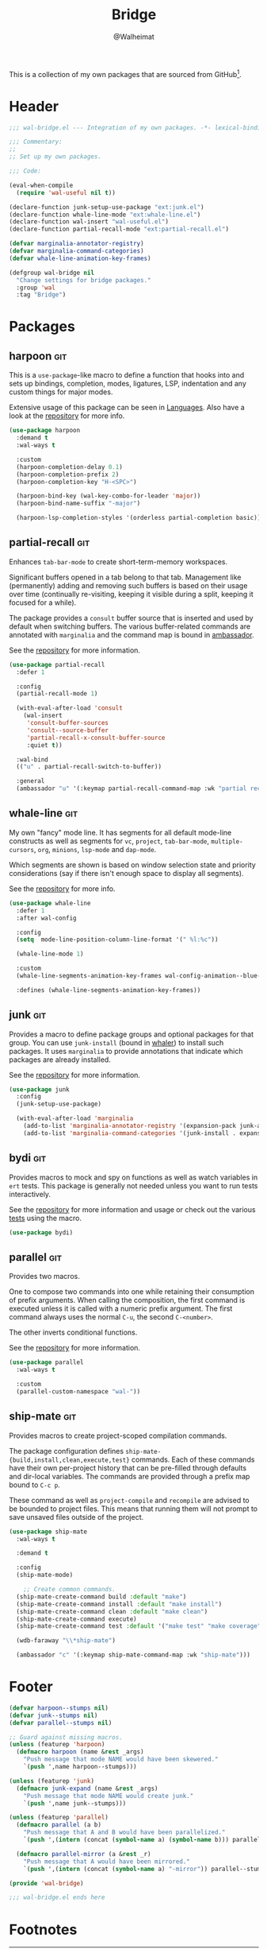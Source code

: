 #+TITLE: Bridge
#+AUTHOR: @Walheimat
#+PROPERTY: header-args:emacs-lisp :tangle (wal-tangle-target)
#+TAGS: { package : builtin(b) melpa(m) gnu(e) nongnu(n) git(g) }

This is a collection of my own packages that are sourced from
GitHub[fn:1].

* Header
:PROPERTIES:
:VISIBILITY: folded
:END:

#+BEGIN_SRC emacs-lisp
;;; wal-bridge.el --- Integration of my own packages. -*- lexical-binding: t -*-

;;; Commentary:
;;
;; Set up my own packages.

;;; Code:

(eval-when-compile
  (require 'wal-useful nil t))

(declare-function junk-setup-use-package "ext:junk.el")
(declare-function whale-line-mode "ext:whale-line.el")
(declare-function wal-insert "wal-useful.el")
(declare-function partial-recall-mode "ext:partial-recall.el")

(defvar marginalia-annotator-registry)
(defvar marginalia-command-categories)
(defvar whale-line-animation-key-frames)

(defgroup wal-bridge nil
  "Change settings for bridge packages."
  :group 'wal
  :tag "Bridge")
#+END_SRC

* Packages

** harpoon                                                              :git:
:PROPERTIES:
:UNNUMBERED: t
:END:

This is a =use-package=-like macro to define a function that hooks
into and sets up bindings, completion, modes, ligatures, LSP,
indentation and any custom things for major modes.

Extensive usage of this package can be seen in [[file:wal-lang.org][Languages]]. Also have a
look at the [[https://github.com/Walheimat/harpoon][repository]] for more info.

#+begin_src emacs-lisp
(use-package harpoon
  :demand t
  :wal-ways t

  :custom
  (harpoon-completion-delay 0.1)
  (harpoon-completion-prefix 2)
  (harpoon-completion-key "H-<SPC>")

  (harpoon-bind-key (wal-key-combo-for-leader 'major))
  (harpoon-bind-name-suffix "-major")

  (harpoon-lsp-completion-styles '(orderless partial-completion basic)))
#+end_src

** partial-recall                                                       :git:
:PROPERTIES:
:UNNUMBERED: t
:END:

Enhances =tab-bar-mode= to create short-term-memory workspaces.

Significant buffers opened in a tab belong to that tab. Management
like (permanently) adding and removing such buffers is based on their
usage over time (continually re-visiting, keeping it visible during a
split, keeping it focused for a while).

The package provides a =consult= buffer source that is inserted and
used by default when switching buffers. The various buffer-related
commands are annotated with =marginalia= and the command map is bound
in [[file:wal-key-bindings.org::*Ambassador][ambassador]].

See the [[https://github.com/Walheimat/partial-recall][repository]] for more information.

#+begin_src emacs-lisp
(use-package partial-recall
  :defer 1

  :config
  (partial-recall-mode 1)

  (with-eval-after-load 'consult
    (wal-insert
     'consult-buffer-sources
     'consult--source-buffer
     'partial-recall-x-consult-buffer-source
     :quiet t))

  :wal-bind
  (("u" . partial-recall-switch-to-buffer))

  :general
  (ambassador "u" '(:keymap partial-recall-command-map :wk "partial recall")))
#+end_src

** whale-line                                                           :git:
:PROPERTIES:
:UNNUMBERED: t
:END:

My own "fancy" mode line. It has segments for all default mode-line
constructs as well as segments for =vc=, =project=, =tab-bar-mode=,
=multiple-cursors=, =org=, =minions=, =lsp-mode= and =dap-mode=.

Which segments are shown is based on window selection state and
priority considerations (say if there isn't enough space to display
all segments).

See the [[https://github.com/Walheimat/whale-line][repository]] for more info.

#+BEGIN_SRC emacs-lisp
(use-package whale-line
  :defer 1
  :after wal-config

  :config
  (setq  mode-line-position-column-line-format '(" %l:%c"))

  (whale-line-mode 1)

  :custom
  (whale-line-segments-animation-key-frames wal-config-animation--blue-whale-key-frames)

  :defines (whale-line-segments-animation-key-frames))
#+END_SRC

** junk                                                                 :git:
:PROPERTIES:
:UNNUMBERED: t
:END:

Provides a macro to define package groups and optional packages for
that group. You can use =junk-install= (bound in [[file:wal-key-bindings.org::*Whaler][whaler]]) to install
such packages. It uses =marginalia= to provide annotations that
indicate which packages are already installed.

See the [[https://github.com/Walheimat/junk][repository]] for more information.

#+begin_src emacs-lisp
(use-package junk
  :config
  (junk-setup-use-package)

  (with-eval-after-load 'marginalia
    (add-to-list 'marginalia-annotator-registry '(expansion-pack junk-annotate builtin none))
    (add-to-list 'marginalia-command-categories '(junk-install . expansion-pack))))
#+end_src

** bydi                                                                 :git:
:PROPERTIES:
:UNNUMBERED: t
:END:

Provides macros to mock and spy on functions as well as watch
variables in =ert= tests. This package is generally not needed unless
you want to run tests interactively.

See the [[https://github.com/Walheimat/bydi][repository]] for more information and usage or check out the
various [[file:../test/][tests]] using the macro.

#+BEGIN_SRC emacs-lisp
(use-package bydi)
#+END_SRC

** parallel                                                             :git:
:PROPERTIES:
:UNNUMBERED: t
:END:

Provides two macros.

One to compose two commands into one while retaining their consumption
of prefix arguments. When calling the composition, the first command
is executed unless it is called with a numeric prefix argument. The
first command always uses the normal =C-u=, the second =C-<number>=.

The other inverts conditional functions.

See the [[https://github.com/Walheimat/parallel][repository]] for more information.

#+begin_src emacs-lisp
(use-package parallel
  :wal-ways t

  :custom
  (parallel-custom-namespace "wal-"))
#+end_src

** ship-mate                                                            :git:
:PROPERTIES:
:UNNUMBERED: t
:END:

Provides macros to create project-scoped compilation commands.

The package configuration defines
=ship-mate-{build,install,clean,execute,test}= commands. Each of these
commands have their own per-project history that can be pre-filled
through defaults and dir-local variables. The commands are provided
through a prefix map bound to =C-c p=.

These command as well as =project-compile= and =recompile= are advised
to be bounded to project files. This means that running them will not
prompt to save unsaved files outside of the project.

#+begin_src emacs-lisp
(use-package ship-mate
  :wal-ways t

  :demand t

  :config
  (ship-mate-mode)

    ;; Create common commands.
  (ship-mate-create-command build :default "make")
  (ship-mate-create-command install :default "make install")
  (ship-mate-create-command clean :default "make clean")
  (ship-mate-create-command execute)
  (ship-mate-create-command test :default '("make test" "make coverage"))

  (wdb-faraway "\\*ship-mate")

  (ambassador "c" '(:keymap ship-mate-command-map :wk "ship-mate")))
#+end_src

* Footer
:PROPERTIES:
:VISIBILITY: folded
:END:

#+BEGIN_SRC emacs-lisp
(defvar harpoon--stumps nil)
(defvar junk--stumps nil)
(defvar parallel--stumps nil)

;; Guard against missing macros.
(unless (featurep 'harpoon)
  (defmacro harpoon (name &rest _args)
    "Push message that mode NAME would have been skewered."
    `(push ',name harpoon--stumps)))

(unless (featurep 'junk)
  (defmacro junk-expand (name &rest _args)
    "Push message that mode NAME would create junk."
    `(push ',name junk--stumps)))

(unless (featurep 'parallel)
  (defmacro parallel (a b)
    "Push message that A and B would have been parallelized."
    `(push ',(intern (concat (symbol-name a) (symbol-name b))) parallel--stumps))

  (defmacro parallel-mirror (a &rest _r)
    "Push message that A would have been mirrored."
    `(push ',(intern (concat (symbol-name a) "-mirror")) parallel--stumps)))

(provide 'wal-bridge)

;;; wal-bridge.el ends here
#+END_SRC

* Footnotes

[fn:1] Using =package-vc-install=, see [[file:wal-package.org][Packages]].
